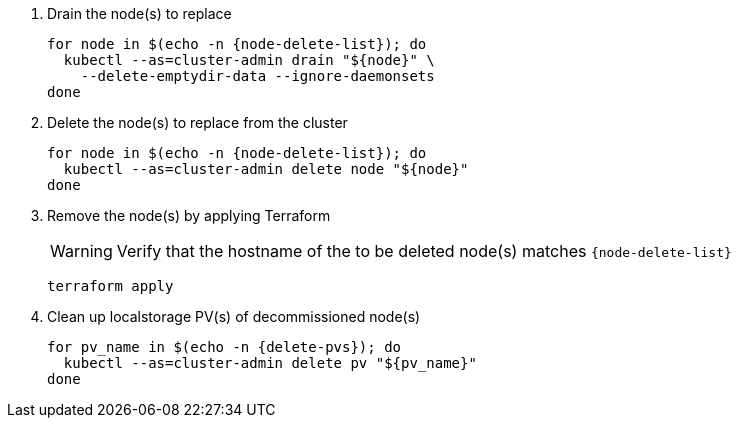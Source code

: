 . Drain the node(s) to replace
+
[source,bash,subs="attributes+"]
----
for node in $(echo -n {node-delete-list}); do
  kubectl --as=cluster-admin drain "${node}" \
    --delete-emptydir-data --ignore-daemonsets
done
----

. Delete the node(s) to replace from the cluster
+
[source,bash,subs="attributes+"]
----
for node in $(echo -n {node-delete-list}); do
  kubectl --as=cluster-admin delete node "${node}"
done
----

ifeval::["{delete-nodes-manually}" == "yes"]
. Remove the Exoscale VM(s)
+
[source,bash,subs="attributes+"]
----
for node in $(echo -n {node-delete-list}); do
  node_id=$(exo vm list -O json | \
    jq --arg storage_node "$node" -r \
    '.[] | select(.name==$storage_node) | .id')

  echo "Removing node:"
  exo vm list | grep "${node_id}"

  exo vm delete "${node_id}"
done
----
endif::[]

ifeval::["{delete-nodes-manually}" != "yes"]
. Remove the node(s) by applying Terraform
+
[WARNING]
====
Verify that the hostname of the to be deleted node(s) matches `{node-delete-list}`
====
+
[source,bash]
----
terraform apply
----

endif::[]

. Clean up localstorage PV(s) of decommissioned node(s)
+
[source,bash,subs="attributes+"]
----
for pv_name in $(echo -n {delete-pvs}); do
  kubectl --as=cluster-admin delete pv "${pv_name}"
done
----
